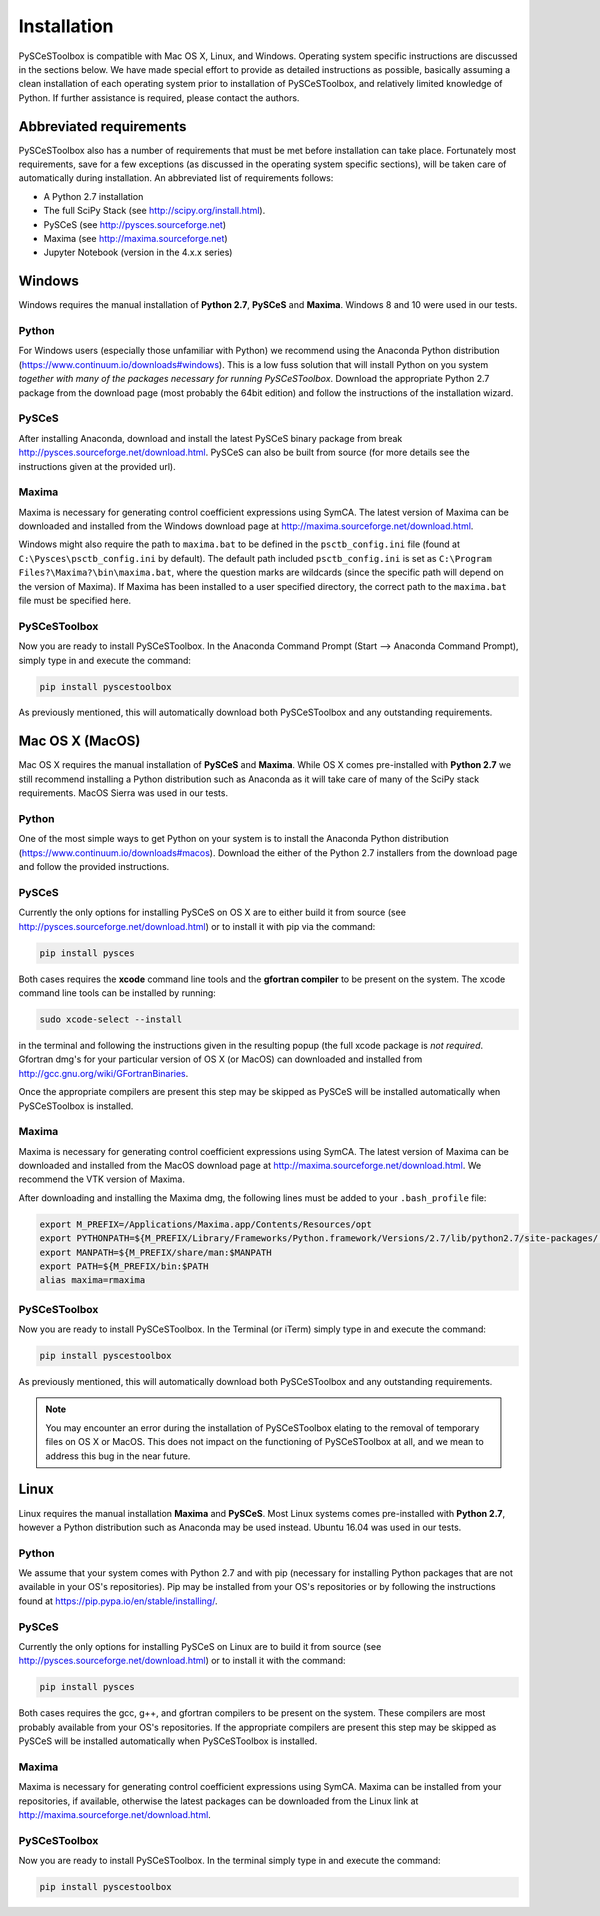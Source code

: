 
Installation
============

PySCeSToolbox is compatible with Mac OS X, Linux, and Windows. Operating system
specific instructions are discussed in the sections below. We have made special
effort to provide as detailed instructions as possible, basically assuming a
clean installation of each operating system prior to installation of
PySCeSToolbox, and relatively limited knowledge of Python. If further
assistance is required, please contact the authors.

Abbreviated requirements
------------------------

PySCeSToolbox also has a number of requirements that must be met before
installation can take place. Fortunately most requirements, save for a few
exceptions (as discussed in the operating system specific sections), will be
taken care of automatically during installation. An abbreviated list of
requirements follows:

- A Python 2.7 installation
- The full SciPy Stack (see http://scipy.org/install.html).
- PySCeS (see http://pysces.sourceforge.net)
- Maxima (see http://maxima.sourceforge.net)
- Jupyter Notebook (version in the 4.x.x series)


Windows
-------

Windows requires the manual installation of **Python 2.7**,
**PySCeS** and **Maxima**. Windows 8 and 10 were used in our tests.

Python
~~~~~~

For Windows users (especially those unfamiliar with Python) we recommend using
the Anaconda Python distribution
(https://www.continuum.io/downloads#windows). This is a low fuss solution
that will install Python on you system *together with many of the packages
necessary for running PySCeSToolbox*. Download the appropriate Python 2.7
package from the download page (most probably the 64bit edition) and follow the
instructions of the installation wizard.

PySCeS
~~~~~~
After installing Anaconda, download and install the latest PySCeS binary
package from \break http://pysces.sourceforge.net/download.html. PySCeS can also
be built from source (for more details see the instructions given at the
provided url).

Maxima
~~~~~~

Maxima is necessary for generating control coefficient expressions using SymCA.
The latest version of Maxima can be downloaded and installed from the Windows
download page at http://maxima.sourceforge.net/download.html.

Windows might also require the path to ``maxima.bat`` to be defined in the
``psctb_config.ini`` file (found at ``C:\Pysces\psctb_config.ini`` by default).
The default path included ``psctb_config.ini`` is set as ``C:\Program
Files?\Maxima?\bin\maxima.bat``, where the question marks are wildcards
(since the specific path will depend on the version of Maxima). If Maxima has
been installed to a user specified directory, the correct path to the
``maxima.bat`` file must be specified here.

PySCeSToolbox
~~~~~~~~~~~~~

Now you are ready to install PySCeSToolbox. In the
Anaconda Command Prompt (Start --> Anaconda Command Prompt), simply
type in and execute the command:

.. code:: bash

    pip install pyscestoolbox

As previously mentioned, this will automatically download both PySCeSToolbox
and any outstanding requirements.

Mac OS X (MacOS)
----------------


Mac OS X requires the manual installation of **PySCeS** and **Maxima**. While
OS X comes pre-installed with **Python 2.7** we still recommend installing a
Python distribution such as Anaconda as it will take care of many of the SciPy
stack requirements. MacOS Sierra was used in our tests.

Python
~~~~~~
One of the most simple ways to get Python on your system is to install the
Anaconda Python distribution (https://www.continuum.io/downloads#macos).
Download the either of the Python 2.7 installers from the download page and
follow the provided instructions.

PySCeS
~~~~~~

Currently the only options for installing PySCeS on OS X are to either build it
from source (see http://pysces.sourceforge.net/download.html) or to
install it with pip via the command:

.. code:: bash

    pip install pysces

Both cases requires the **xcode** command line tools and the **gfortran compiler**
to be present on the system. The xcode command line tools can be
installed by running:

.. code:: bash

    sudo xcode-select --install

in the terminal and following the instructions given in the resulting
popup (the full xcode package is *not required*. Gfortran dmg's for your
particular version of OS X (or MacOS) can downloaded and installed from
http://gcc.gnu.org/wiki/GFortranBinaries.

Once the appropriate compilers are present this step may be skipped as PySCeS
will be installed automatically when PySCeSToolbox is installed.

Maxima
~~~~~~

Maxima is necessary for generating control coefficient expressions using SymCA.
The latest version of Maxima can be downloaded and installed from the MacOS
download page at http://maxima.sourceforge.net/download.html. We
recommend the VTK version of Maxima.

After downloading and installing the Maxima dmg, the following lines must be
added to your ``.bash_profile`` file:

.. code:: bash

    export M_PREFIX=/Applications/Maxima.app/Contents/Resources/opt
    export PYTHONPATH=${M_PREFIX/Library/Frameworks/Python.framework/Versions/2.7/lib/python2.7/site-packages/:$PYTHONPATH
    export MANPATH=${M_PREFIX/share/man:$MANPATH
    export PATH=${M_PREFIX/bin:$PATH
    alias maxima=rmaxima


PySCeSToolbox
~~~~~~~~~~~~~

Now you are ready to install PySCeSToolbox. In the Terminal (or iTerm) simply
type in and execute the command:

.. code:: bash

    pip install pyscestoolbox

As previously mentioned, this will automatically download both
PySCeSToolbox and any outstanding requirements.

.. note:: You may encounter an error during the installation of PySCeSToolbox
          elating to the removal of temporary files on OS X or MacOS. This does
          not impact on the functioning of PySCeSToolbox at all, and we mean
          to address this bug in the near future.

Linux
-----

Linux requires the manual installation **Maxima** and **PySCeS**.
Most Linux systems comes pre-installed with **Python 2.7**, however a
Python distribution such as Anaconda may be used instead. Ubuntu 16.04 was used
in our tests.

Python
~~~~~~

We assume that your system comes with Python 2.7 and with pip (necessary for
installing Python packages that are not available in your OS's repositories).
Pip may be installed from your OS's repositories or by following the
instructions found at https://pip.pypa.io/en/stable/installing/.

PySCeS
~~~~~~

Currently the only options for installing PySCeS on Linux are to build it from
source (see http://pysces.sourceforge.net/download.html) or to install it
with the command:

.. code:: bash

    pip install pysces

Both cases requires the gcc, g++, and gfortran compilers to be present on the
system. These compilers are most probably available from your OS's
repositories. If the appropriate compilers are present this step may be skipped
as PySCeS will be installed automatically when PySCeSToolbox is installed.

Maxima
~~~~~~

Maxima is necessary for generating control coefficient expressions using SymCA.
Maxima can be installed from your repositories, if available, otherwise the
latest packages can be downloaded from the Linux link at
http://maxima.sourceforge.net/download.html.

PySCeSToolbox
~~~~~~~~~~~~~

Now you are ready to install PySCeSToolbox. In the terminal simply
type in and execute the command:

.. code:: bash

    pip install pyscestoolbox